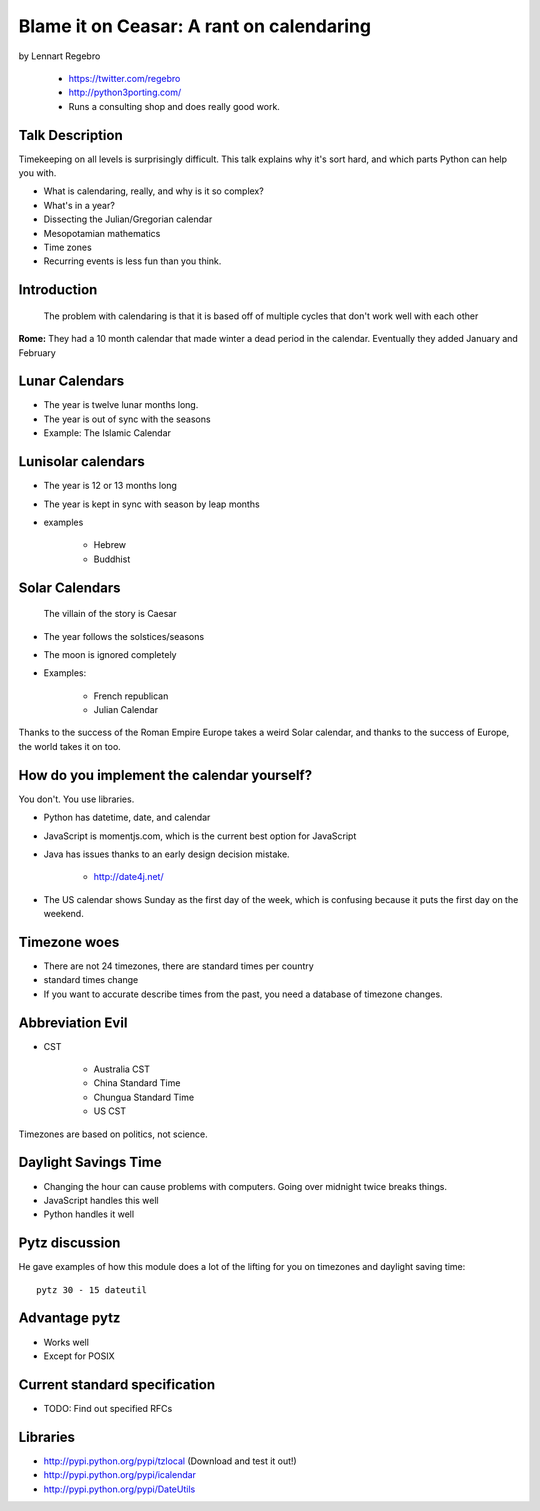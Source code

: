 ================================================
Blame it on Ceasar: A rant on calendaring
================================================

by Lennart Regebro

    * https://twitter.com/regebro
    * http://python3porting.com/
    * Runs a consulting shop and does really good work.

Talk Description
================

Timekeeping on all levels is surprisingly difficult. This talk explains why it's sort hard, and which parts Python can help you with.

* What is calendaring, really, and why is it so complex?
* What's in a year?
* Dissecting the Julian/Gregorian calendar
* Mesopotamian mathematics
* Time zones
* Recurring events is less fun than you think.

Introduction
==============

.. epigraph:: The problem with calendaring is that it is based off of multiple cycles that don't work well with each other

**Rome:** They had a 10 month calendar that made winter a dead period in the calendar. Eventually they added January and February

Lunar Calendars
=================

* The year is twelve lunar months long.
* The year is out of sync with the seasons
* Example: The Islamic Calendar

Lunisolar calendars
=====================

* The year is 12 or 13 months long
* The year is kept in sync with season by leap months
* examples

    * Hebrew
    * Buddhist

Solar Calendars
=================
    
.. epigraph:: The villain of the story is Caesar

* The year follows the solstices/seasons
* The moon is ignored completely
* Examples:

    * French republican
    * Julian Calendar

Thanks to the success of the Roman Empire Europe takes a weird Solar calendar, and thanks to the success of Europe, the world takes it on too.

How do you implement the calendar yourself?
===========================================

You don't. You use libraries.

* Python has datetime, date, and calendar
* JavaScript is momentjs.com, which is the current best option for JavaScript
* Java has issues thanks to an early design decision mistake.

    * http://date4j.net/
    
* The US calendar shows Sunday as the first day of the week, which is confusing because it puts the first day on the weekend.

Timezone woes
===============

* There are not 24 timezones, there are standard times per country
* standard times change
* If you want to accurate describe times from the past, you need a database of timezone changes.

Abbreviation Evil
==================

* CST

    * Australia CST
    * China Standard Time
    * Chungua Standard Time
    * US CST

Timezones are based on politics, not science.

Daylight Savings Time
=======================

* Changing the hour can cause problems with computers. Going over midnight twice breaks things.
* JavaScript handles this well
* Python handles it well

Pytz discussion
================

He gave examples of how this module does a lot of the lifting for you on timezones and daylight saving time::

    pytz 30 - 15 dateutil
    
Advantage pytz
================
    
* Works well
* Except for POSIX

Current standard specification
===============================

* TODO: Find out specified RFCs

Libraries
===========

* http://pypi.python.org/pypi/tzlocal (Download and test it out!)
* http://pypi.python.org/pypi/icalendar
* http://pypi.python.org/pypi/DateUtils